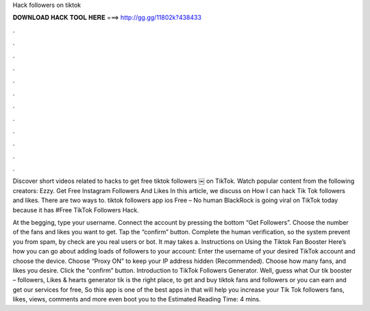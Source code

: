 Hack followers on tiktok



𝐃𝐎𝐖𝐍𝐋𝐎𝐀𝐃 𝐇𝐀𝐂𝐊 𝐓𝐎𝐎𝐋 𝐇𝐄𝐑𝐄 ===> http://gg.gg/11802k?438433



.



.



.



.



.



.



.



.



.



.



.



.

Discover short videos related to hacks to get free tiktok followers ￼ on TikTok. Watch popular content from the following creators: Ezzy. Get Free Instagram Followers And Likes In this article, we discuss on How I can hack Tik Tok followers and likes. There are two ways to. tiktok followers app ios Free – No human BlackRock is going viral on TikTok today because it has #Free TikTok Followers Hack.

At the begging, type your username. Connect the account by pressing the bottom “Get Followers”. Choose the number of the fans and likes you want to get. Tap the “confirm” button. Complete the human verification, so the system prevent you from spam, by check are you real users or bot. It may takes a. Instructions on Using the Tiktok Fan Booster Here’s how you can go about adding loads of followers to your account: Enter the username of your desired TikTok account and choose the device. Choose “Proxy ON” to keep your IP address hidden (Recommended). Choose how many fans, and likes you desire. Click the “confirm” button. Introduction to TikTok Followers Generator. Well, guess what Our tik booster – followers, Likes & hearts generator tik is the right place, to get and buy tiktok fans and followers or you can earn and get our services for free, So this app is one of the best apps in that will help you increase your Tik Tok followers fans, likes, views, comments and more even boot you to the Estimated Reading Time: 4 mins.
